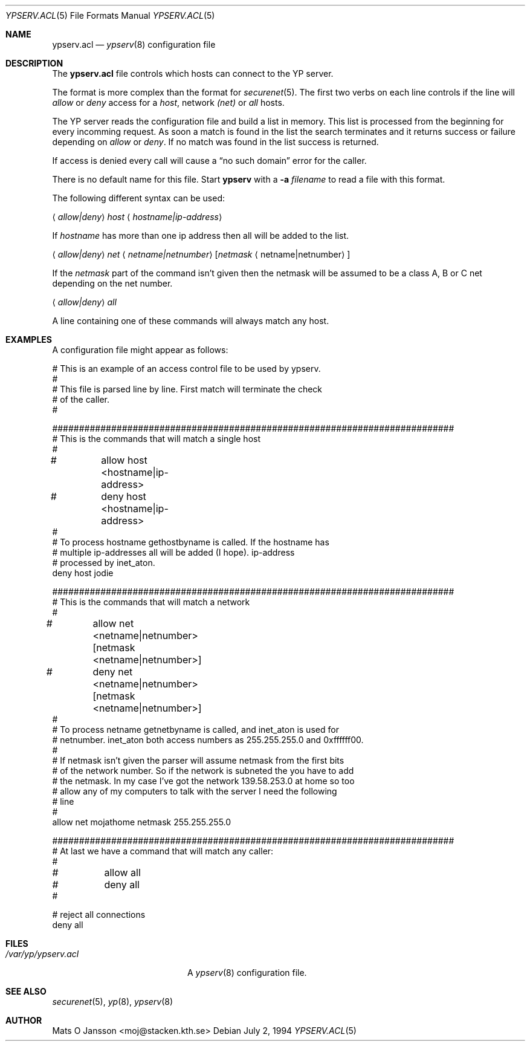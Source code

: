 .\"	$NetBSD: ypserv.acl.5,v 1.3 1997/11/08 15:03:47 lukem Exp $
.\"
.\" Copyright (c) 1994 Mats O Jansson <moj@stacken.kth.se>
.\" All rights reserved.
.\"
.\" Redistribution and use in source and binary forms, with or without
.\" modification, are permitted provided that the following conditions
.\" are met:
.\" 1. Redistributions of source code must retain the above copyright
.\"    notice, this list of conditions and the following disclaimer.
.\" 2. Redistributions in binary form must reproduce the above copyright
.\"    notice, this list of conditions and the following disclaimer in the
.\"    documentation and/or other materials provided with the distribution.
.\" 3. All advertising materials mentioning features or use of this software
.\"    must display the following acknowledgement:
.\"	This product includes software developed by Mats O Jansson
.\" 4. The name of the author may not be used to endorse or promote products
.\"    derived from this software without specific prior written permission.
.\"
.\" THIS SOFTWARE IS PROVIDED BY THE AUTHOR ``AS IS'' AND ANY EXPRESS
.\" OR IMPLIED WARRANTIES, INCLUDING, BUT NOT LIMITED TO, THE IMPLIED
.\" WARRANTIES OF MERCHANTABILITY AND FITNESS FOR A PARTICULAR PURPOSE
.\" ARE DISCLAIMED.  IN NO EVENT SHALL THE AUTHOR BE LIABLE FOR ANY
.\" DIRECT, INDIRECT, INCIDENTAL, SPECIAL, EXEMPLARY, OR CONSEQUENTIAL
.\" DAMAGES (INCLUDING, BUT NOT LIMITED TO, PROCUREMENT OF SUBSTITUTE GOODS
.\" OR SERVICES; LOSS OF USE, DATA, OR PROFITS; OR BUSINESS INTERRUPTION)
.\" HOWEVER CAUSED AND ON ANY THEORY OF LIABILITY, WHETHER IN CONTRACT, STRICT
.\" LIABILITY, OR TORT (INCLUDING NEGLIGENCE OR OTHERWISE) ARISING IN ANY WAY
.\" OUT OF THE USE OF THIS SOFTWARE, EVEN IF ADVISED OF THE POSSIBILITY OF
.\" SUCH DAMAGE.
.\"
.Dd July 2, 1994
.Dt YPSERV.ACL 5
.Os
.Sh NAME
.Nm ypserv.acl
.Nd 
.Xr ypserv 8
configuration file
.Sh DESCRIPTION
The 
.Nm
file controls which hosts can connect to the
.Tn YP
server.
.Pp
The format is more complex than the format for
.Xr securenet 5 .
The first two verbs on each line controls if the line will
.Em allow
or
.Em deny
access for a
.Em host ,
network
.Em (net)
or
.Em all
hosts.
.Pp
The
.Tn YP
server reads the configuration file and build a list in memory.
This list is processed from the beginning for every incomming request.
As soon a match is found in the list the search terminates and it
returns success or failure depending on 
.Em allow
or 
.Em deny .
If no match was found in the list success is returned.
.Pp
If access is denied every call will cause a 
.Dq no such domain
error for the caller.
.Pp
There is no default name for this file. Start 
.Nm ypserv
with a
.Fl a Ar filename
to read a file with this format.
.Pp
The following different syntax can be used:
.Pp
.Aq Em allow|deny
.Em host
.Aq Em hostname|ip-address
.Pp
If 
.Em hostname
has more than one ip address then all will be added to the list.
.Pp
.Aq Em allow|deny
.Em net
.Aq Em netname|netnumber
.Op Em netmask Aq netname|netnumber
.Pp
If the
.Em netmask
part of the command isn't given then the netmask will be assumed to be a
class A, B or C net depending on the net number.
.Pp
.Aq Em allow|deny 
.Em all
.Pp
A line containing one of these commands will always match any host.
.Sh EXAMPLES
.Pp
A configuration file might appear as follows:
.Bd -literal
# This is an example of an access control file to be used by ypserv.
#
# This file is parsed line by line. First match will terminate the check
# of the caller.
#

###########################################################################
# This is the commands that will match a single host
#
#	allow host <hostname|ip-address>
#	deny host <hostname|ip-address>
#
# To process hostname gethostbyname is called. If the hostname has
# multiple ip-addresses all will be added (I hope). ip-address
# processed by inet_aton.
deny host jodie

###########################################################################
# This is the commands that will match a network
#
#	allow net <netname|netnumber> [netmask <netname|netnumber>]
#	deny net <netname|netnumber> [netmask <netname|netnumber>]
#
# To process netname getnetbyname is called, and inet_aton is used for
# netnumber. inet_aton both access numbers as 255.255.255.0 and 0xffffff00.
#
# If netmask isn't given the parser will assume netmask from the first bits
# of the network number. So if the network is subneted the you have to add
# the netmask. In my case I've got the network 139.58.253.0 at home so too
# allow any of my computers to talk with the server I need the following
# line
#
allow net mojathome netmask 255.255.255.0

###########################################################################
# At last we have a command that will match any caller:
#
#	allow all 
#	deny all
#

# reject all connections
deny all

.Ed
.Sh FILES
.Bl -tag -width /var/yp/ypserv.acl -compact
.It Pa /var/yp/ypserv.acl
A
.Xr ypserv 8
configuration file.
.El
.Sh SEE ALSO
.Xr securenet 5 ,
.Xr yp 8 ,
.Xr ypserv 8
.Sh AUTHOR
Mats O Jansson <moj@stacken.kth.se>
